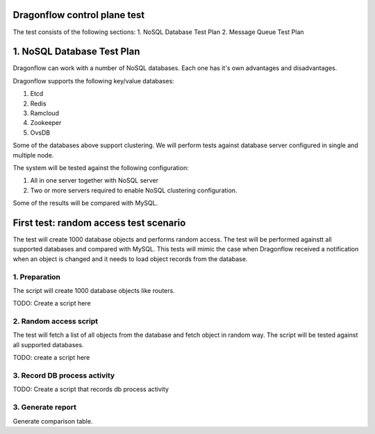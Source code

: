..
 This work is licensed under a Creative Commons Attribution 3.0 Unported
 License.

 http://creativecommons.org/licenses/by/3.0/legalcode

Dragonflow control plane test
=============================

The test consists of the following sections:
1. NoSQL Database Test Plan
2. Message Queue Test Plan


1. NoSQL Database Test Plan
===========================

Dragonflow can work with a number of NoSQL databases.
Each one has it's own advantages and disadvantages.

Dragonflow supports the following key/value databases:

1. Etcd
2. Redis
3. Ramcloud
4. Zookeeper
5. OvsDB

Some of the databases above support clustering. We will perform tests against
database server configured in single and multiple node.

The system will be tested against the following configuration:

1. All in one server together with NoSQL server
2. Two or more servers required to enable NoSQL clustering configuration.

Some of the results will be compared with MySQL.

First test: random access test scenario
=======================================

The test will create 1000 database objects and performs random access.
The test will be performed againstt all supported databases and compared with MySQL.
This tests will mimic the case when Dragonflow received a notification when an
object is changed and it needs to load object records from the database.

1. Preparation
--------------
The script will create 1000 database objects like routers.

TODO: Create a script here

2. Random access script
-----------------------
The test will fetch a list of all objects from the database and fetch object in
random way. The script will be tested against all supported databases.

TODO: create a script here

3. Record DB process activity
-----------------------------

TODO: Create a script that records db process activity

3. Generate report
------------------

Generate comparison table.

